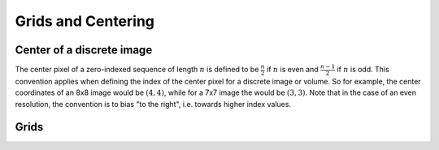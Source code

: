 Grids and Centering
===================

Center of a discrete image
#########

The center pixel of a zero-indexed sequence of length :math:`n` is defined to be :math:`\frac{n}{2}` if :math:`n` is even and :math:`\frac{n-1}{2}` if :math:`n` is odd.
This convention applies when defining the index of the center pixel for a discrete image or volume. So for example, the center coordinates of an 8x8 image would be :math:`(4,4)`, while for a 7x7 image the would be :math:`(3,3)`. Note that in the case of an even resolution, the convention is to bias "to the right", i.e. towards higher index values.

Grids
#########
